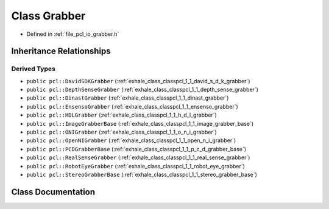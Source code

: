 .. _exhale_class_classpcl_1_1_grabber:

Class Grabber
=============

- Defined in :ref:`file_pcl_io_grabber.h`


Inheritance Relationships
-------------------------

Derived Types
*************

- ``public pcl::DavidSDKGrabber`` (:ref:`exhale_class_classpcl_1_1_david_s_d_k_grabber`)
- ``public pcl::DepthSenseGrabber`` (:ref:`exhale_class_classpcl_1_1_depth_sense_grabber`)
- ``public pcl::DinastGrabber`` (:ref:`exhale_class_classpcl_1_1_dinast_grabber`)
- ``public pcl::EnsensoGrabber`` (:ref:`exhale_class_classpcl_1_1_ensenso_grabber`)
- ``public pcl::HDLGrabber`` (:ref:`exhale_class_classpcl_1_1_h_d_l_grabber`)
- ``public pcl::ImageGrabberBase`` (:ref:`exhale_class_classpcl_1_1_image_grabber_base`)
- ``public pcl::ONIGrabber`` (:ref:`exhale_class_classpcl_1_1_o_n_i_grabber`)
- ``public pcl::OpenNIGrabber`` (:ref:`exhale_class_classpcl_1_1_open_n_i_grabber`)
- ``public pcl::PCDGrabberBase`` (:ref:`exhale_class_classpcl_1_1_p_c_d_grabber_base`)
- ``public pcl::RealSenseGrabber`` (:ref:`exhale_class_classpcl_1_1_real_sense_grabber`)
- ``public pcl::RobotEyeGrabber`` (:ref:`exhale_class_classpcl_1_1_robot_eye_grabber`)
- ``public pcl::StereoGrabberBase`` (:ref:`exhale_class_classpcl_1_1_stereo_grabber_base`)


Class Documentation
-------------------


.. doxygenclass:: pcl::Grabber
   :members:
   :protected-members:
   :undoc-members: